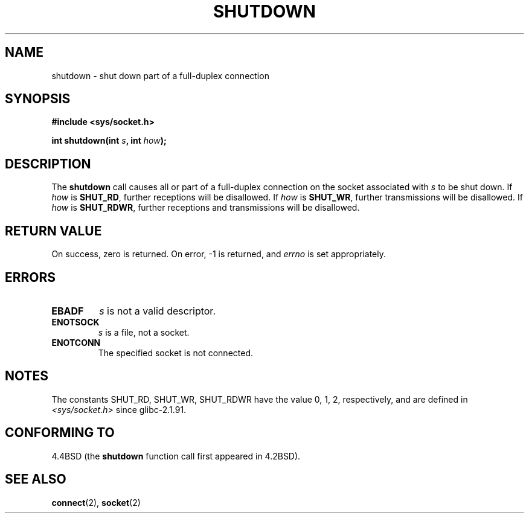 .\" Copyright (c) 1983, 1991 The Regents of the University of California.
.\" All rights reserved.
.\"
.\" Redistribution and use in source and binary forms, with or without
.\" modification, are permitted provided that the following conditions
.\" are met:
.\" 1. Redistributions of source code must retain the above copyright
.\"    notice, this list of conditions and the following disclaimer.
.\" 2. Redistributions in binary form must reproduce the above copyright
.\"    notice, this list of conditions and the following disclaimer in the
.\"    documentation and/or other materials provided with the distribution.
.\" 3. All advertising materials mentioning features or use of this software
.\"    must display the following acknowledgement:
.\"	This product includes software developed by the University of
.\"	California, Berkeley and its contributors.
.\" 4. Neither the name of the University nor the names of its contributors
.\"    may be used to endorse or promote products derived from this software
.\"    without specific prior written permission.
.\"
.\" THIS SOFTWARE IS PROVIDED BY THE REGENTS AND CONTRIBUTORS ``AS IS'' AND
.\" ANY EXPRESS OR IMPLIED WARRANTIES, INCLUDING, BUT NOT LIMITED TO, THE
.\" IMPLIED WARRANTIES OF MERCHANTABILITY AND FITNESS FOR A PARTICULAR PURPOSE
.\" ARE DISCLAIMED.  IN NO EVENT SHALL THE REGENTS OR CONTRIBUTORS BE LIABLE
.\" FOR ANY DIRECT, INDIRECT, INCIDENTAL, SPECIAL, EXEMPLARY, OR CONSEQUENTIAL
.\" DAMAGES (INCLUDING, BUT NOT LIMITED TO, PROCUREMENT OF SUBSTITUTE GOODS
.\" OR SERVICES; LOSS OF USE, DATA, OR PROFITS; OR BUSINESS INTERRUPTION)
.\" HOWEVER CAUSED AND ON ANY THEORY OF LIABILITY, WHETHER IN CONTRACT, STRICT
.\" LIABILITY, OR TORT (INCLUDING NEGLIGENCE OR OTHERWISE) ARISING IN ANY WAY
.\" OUT OF THE USE OF THIS SOFTWARE, EVEN IF ADVISED OF THE POSSIBILITY OF
.\" SUCH DAMAGE.
.\"
.\"     $Id: shutdown.2,v 1.1.1.1 1999/03/21 22:52:23 freitag Exp $
.\"
.\" Modified Sat Jul 24 09:57:55 1993 by Rik Faith <faith@cs.unc.edu>
.\" Modified Tue Oct 22 22:04:51 1996 by Eric S. Raymond <esr@thyrsus.com>
.\" Modified 1998 by Andi Kleen
.\"
.TH SHUTDOWN 2 1993-07-24 "BSD Man Page" "Linux Programmer's Manual"
.SH NAME
shutdown \- shut down part of a full-duplex connection
.SH SYNOPSIS
.B #include <sys/socket.h>
.sp
.BI "int shutdown(int " s ", int " how );
.SH DESCRIPTION
The
.B shutdown
call causes all or part of a full-duplex connection on the socket
associated with
.I s
to be shut down.  If
.I how
is
.BR SHUT_RD ,
further receptions will be disallowed.  If
.I how
is
.BR SHUT_WR ,
further transmissions will be disallowed.  If
.I how
is
.BR SHUT_RDWR ,
further receptions and transmissions will be disallowed.
.SH "RETURN VALUE"
On success, zero is returned.  On error, \-1 is returned, and
.I errno
is set appropriately.
.SH ERRORS
.TP
.B EBADF
.I s
is not a valid descriptor.
.TP
.B ENOTSOCK
.I s
is a file, not a socket.
.TP
.B ENOTCONN
The specified socket is not connected.
.SH NOTES
The constants SHUT_RD, SHUT_WR, SHUT_RDWR have the value 0, 1, 2,
respectively, and are defined in
.I <sys/socket.h>
since glibc-2.1.91.
.SH "CONFORMING TO"
4.4BSD (the
.B shutdown
function call first appeared in 4.2BSD).
.SH "SEE ALSO"
.BR connect (2),
.BR socket (2)
